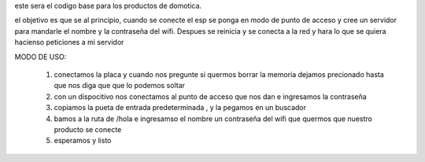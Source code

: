 este sera el codigo base para los productos de domotica.

el objetivo es que se al principio, cuando se conecte el esp se ponga en modo
de punto de acceso y cree un servidor para mandarle el nombre  y la contraseña
del wifi. Despues se reinicia y se conecta a la red y hara lo que se quiera
hacienso peticiones a mi servidor

MODO DE USO:

   1. conectamos la placa y cuando nos pregunte si quermos borrar la memoria dejamos precionado hasta que nos diga que que lo podemos soltar

   2. con un dispocitivo nos conectamos al punto de acceso que nos dan e ingresamos la contraseña

   3. copiamos la pueta de entrada predeterminada , y la pegamos en un buscador

   4. bamos a la ruta de /hola e ingresamso el nombre un contraseña del wifi que quermos que nuestro producto se conecte

   5. esperamos y listo


